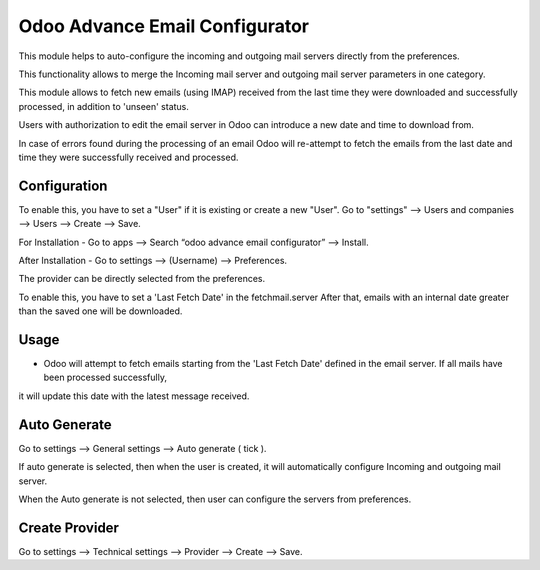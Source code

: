 ===============================
Odoo Advance Email Configurator
===============================

This module helps to auto-configure the incoming and outgoing mail servers directly from the preferences.

This functionality allows to merge the Incoming mail server and outgoing mail server parameters in one category.

This module allows to fetch new emails (using IMAP) received from the last
time they were downloaded and successfully processed, in addition to 'unseen'
status.

Users with authorization to edit the email server in Odoo can introduce a
new date and time to download from.

In case of errors found during the processing of an email Odoo will
re-attempt to fetch the emails from the last date and time they were
successfully received and processed.

Configuration
=============

To enable this, you have to set a "User" if it is existing or create a new "User".
Go to "settings" --> Users and companies --> Users --> Create --> Save.

For Installation - Go to apps --> Search “odoo advance email configurator” --> Install.

After Installation - Go to settings --> (Username) --> Preferences.

The provider can be directly selected from the preferences.

To enable this, you have to set a 'Last Fetch Date' in the fetchmail.server
After that, emails with an internal date greater than the saved one will be
downloaded.

Usage
=====

* Odoo will attempt to fetch emails starting from the 'Last Fetch Date' defined in the email server. If all mails have been processed successfully,
it will update this date with the latest message received.

Auto Generate
=============

Go to settings --> General settings --> Auto generate ( tick ).

If auto generate is selected, then when the user is created, it will automatically configure Incoming and outgoing mail server.

When the Auto generate is not selected, then user can configure the servers from preferences.

Create Provider
===============

Go to settings --> Technical settings --> Provider -->  Create --> Save.
